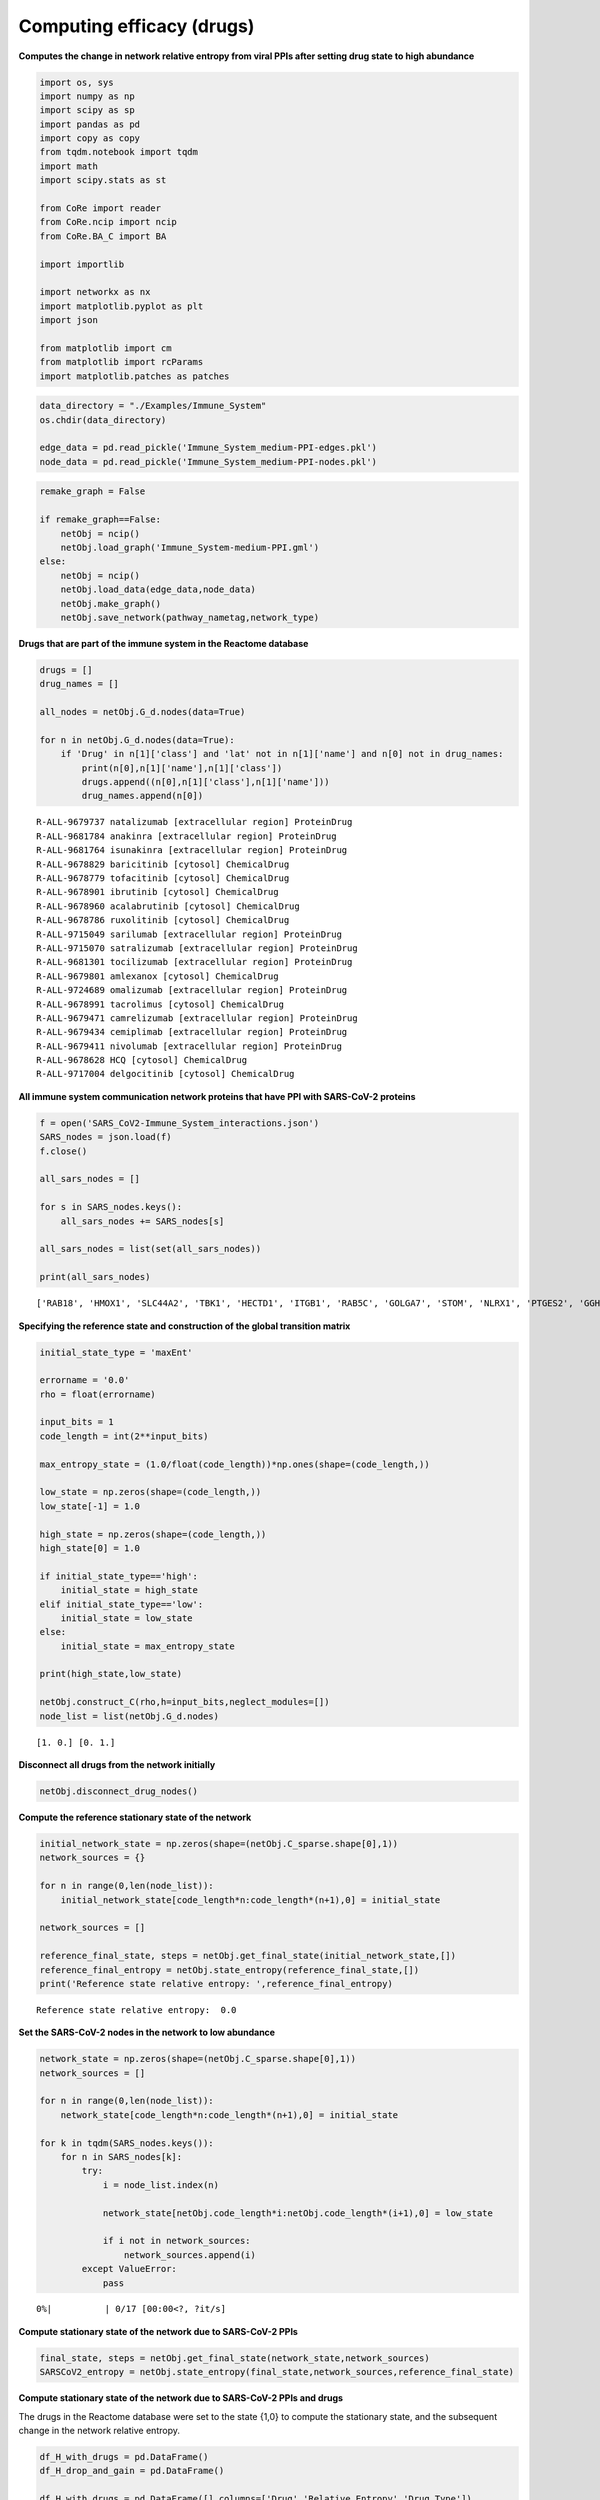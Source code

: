 Computing efficacy (drugs)
==========================

**Computes the change in network relative entropy from viral PPIs after
setting drug state to high abundance**

.. code:: ipython3

    import os, sys
    import numpy as np
    import scipy as sp
    import pandas as pd
    import copy as copy
    from tqdm.notebook import tqdm
    import math
    import scipy.stats as st

    from CoRe import reader
    from CoRe.ncip import ncip
    from CoRe.BA_C import BA

    import importlib

    import networkx as nx
    import matplotlib.pyplot as plt
    import json

    from matplotlib import cm
    from matplotlib import rcParams
    import matplotlib.patches as patches

.. code:: ipython3

    data_directory = "./Examples/Immune_System"
    os.chdir(data_directory)

    edge_data = pd.read_pickle('Immune_System_medium-PPI-edges.pkl')
    node_data = pd.read_pickle('Immune_System_medium-PPI-nodes.pkl')

.. code:: ipython3

    remake_graph = False

    if remake_graph==False:
        netObj = ncip()
        netObj.load_graph('Immune_System-medium-PPI.gml')
    else:
        netObj = ncip()
        netObj.load_data(edge_data,node_data)
        netObj.make_graph()
        netObj.save_network(pathway_nametag,network_type)

**Drugs that are part of the immune system in the Reactome database**

.. code:: ipython3

    drugs = []
    drug_names = []

    all_nodes = netObj.G_d.nodes(data=True)

    for n in netObj.G_d.nodes(data=True):
        if 'Drug' in n[1]['class'] and 'lat' not in n[1]['name'] and n[0] not in drug_names:
            print(n[0],n[1]['name'],n[1]['class'])
            drugs.append((n[0],n[1]['class'],n[1]['name']))
            drug_names.append(n[0])


.. parsed-literal::

    R-ALL-9679737 natalizumab [extracellular region] ProteinDrug
    R-ALL-9681784 anakinra [extracellular region] ProteinDrug
    R-ALL-9681764 isunakinra [extracellular region] ProteinDrug
    R-ALL-9678829 baricitinib [cytosol] ChemicalDrug
    R-ALL-9678779 tofacitinib [cytosol] ChemicalDrug
    R-ALL-9678901 ibrutinib [cytosol] ChemicalDrug
    R-ALL-9678960 acalabrutinib [cytosol] ChemicalDrug
    R-ALL-9678786 ruxolitinib [cytosol] ChemicalDrug
    R-ALL-9715049 sarilumab [extracellular region] ProteinDrug
    R-ALL-9715070 satralizumab [extracellular region] ProteinDrug
    R-ALL-9681301 tocilizumab [extracellular region] ProteinDrug
    R-ALL-9679801 amlexanox [cytosol] ChemicalDrug
    R-ALL-9724689 omalizumab [extracellular region] ProteinDrug
    R-ALL-9678991 tacrolimus [cytosol] ChemicalDrug
    R-ALL-9679471 camrelizumab [extracellular region] ProteinDrug
    R-ALL-9679434 cemiplimab [extracellular region] ProteinDrug
    R-ALL-9679411 nivolumab [extracellular region] ProteinDrug
    R-ALL-9678628 HCQ [cytosol] ChemicalDrug
    R-ALL-9717004 delgocitinib [cytosol] ChemicalDrug


**All immune system communication network proteins that have PPI with
SARS-CoV-2 proteins**

.. code:: ipython3

    f = open('SARS_CoV2-Immune_System_interactions.json')
    SARS_nodes = json.load(f)
    f.close()

    all_sars_nodes = []

    for s in SARS_nodes.keys():
        all_sars_nodes += SARS_nodes[s]

    all_sars_nodes = list(set(all_sars_nodes))

    print(all_sars_nodes)


.. parsed-literal::

    ['RAB18', 'HMOX1', 'SLC44A2', 'TBK1', 'HECTD1', 'ITGB1', 'RAB5C', 'GOLGA7', 'STOM', 'NLRX1', 'PTGES2', 'GGH', 'CYB5R3', 'ELOB', 'RAB7A', 'RHOA', 'IMPDH2', 'EIF4E2', 'PVR', 'CSNK2B', 'ANO6', 'ELOC', 'RAB10', 'SLC27A2', 'RALA', 'GLA', 'ECSIT', 'RIPK1', 'AP2A2', 'RNF41', 'NPC2', 'ERP44', 'NEU1', 'RAB14', 'IL17RA', 'TOMM70']


**Specifying the reference state and construction of the global
transition matrix**

.. code:: ipython3

    initial_state_type = 'maxEnt'

    errorname = '0.0'
    rho = float(errorname)

    input_bits = 1
    code_length = int(2**input_bits)

    max_entropy_state = (1.0/float(code_length))*np.ones(shape=(code_length,))

    low_state = np.zeros(shape=(code_length,))
    low_state[-1] = 1.0

    high_state = np.zeros(shape=(code_length,))
    high_state[0] = 1.0

    if initial_state_type=='high':
        initial_state = high_state
    elif initial_state_type=='low':
        initial_state = low_state
    else:
        initial_state = max_entropy_state

    print(high_state,low_state)

    netObj.construct_C(rho,h=input_bits,neglect_modules=[])
    node_list = list(netObj.G_d.nodes)


.. parsed-literal::

    [1. 0.] [0. 1.]


**Disconnect all drugs from the network initially**

.. code:: ipython3

    netObj.disconnect_drug_nodes()

**Compute the reference stationary state of the network**

.. code:: ipython3

    initial_network_state = np.zeros(shape=(netObj.C_sparse.shape[0],1))
    network_sources = {}

    for n in range(0,len(node_list)):
        initial_network_state[code_length*n:code_length*(n+1),0] = initial_state

    network_sources = []

    reference_final_state, steps = netObj.get_final_state(initial_network_state,[])
    reference_final_entropy = netObj.state_entropy(reference_final_state,[])
    print('Reference state relative entropy: ',reference_final_entropy)


.. parsed-literal::

    Reference state relative entropy:  0.0


**Set the SARS-CoV-2 nodes in the network to low abundance**

.. code:: ipython3

    network_state = np.zeros(shape=(netObj.C_sparse.shape[0],1))
    network_sources = []

    for n in range(0,len(node_list)):
        network_state[code_length*n:code_length*(n+1),0] = initial_state

    for k in tqdm(SARS_nodes.keys()):
        for n in SARS_nodes[k]:
            try:
                i = node_list.index(n)

                network_state[netObj.code_length*i:netObj.code_length*(i+1),0] = low_state

                if i not in network_sources:
                    network_sources.append(i)
            except ValueError:
                pass



.. parsed-literal::

      0%|          | 0/17 [00:00<?, ?it/s]


**Compute stationary state of the network due to SARS-CoV-2 PPIs**

.. code:: ipython3

    final_state, steps = netObj.get_final_state(network_state,network_sources)
    SARSCoV2_entropy = netObj.state_entropy(final_state,network_sources,reference_final_state)

**Compute stationary state of the network due to SARS-CoV-2 PPIs and
drugs**

The drugs in the Reactome database were set to the state {1,0} to
compute the stationary state, and the subsequent change in the network
relative entropy.

.. code:: ipython3

    df_H_with_drugs = pd.DataFrame()
    df_H_drop_and_gain = pd.DataFrame()

    df_H_with_drugs = pd.DataFrame([],columns=['Drug','Relative Entropy','Drug Type'])

    df_H_drop_and_gain = pd.DataFrame([],columns=['Drug','Drop', 'Gain','Drug Type'])

.. code:: ipython3

    for this_drug in tqdm(drugs):
        s = this_drug[0]
        additional_source_nodes = [s]

        netObj.load_graph('Immune_System-medium-PPI.gml')
        netObj.disconnect_drug_nodes(skip=s)

        netObj.construct_C(rho,h=input_bits)

        network_state = np.zeros(shape=(netObj.C_sparse.shape[0],1))
        network_sources = []

        for n in range(0,len(node_list)):
            network_state[code_length*n:code_length*(n+1),0] = initial_state

        for k in SARS_nodes.keys():
            for n in SARS_nodes[k]:
                try:
                    i = node_list.index(n)

                    network_state[netObj.code_length*i:netObj.code_length*(i+1),0] = low_state

                    network_sources.append(i)
                except ValueError:
                    pass

            for n in additional_source_nodes:
                try:
                    i = node_list.index(n)

                    network_state[netObj.code_length*i:netObj.code_length*(i+1),0] = high_state

                    network_sources.append(i)
                except ValueError:
                    pass

        this_state, steps = netObj.get_final_state(network_state,network_sources)
        H_with_drugs = netObj.state_entropy(this_state,network_sources,reference_final_state)
        H_drop, H_gain = netObj.entropy_drop_and_rise(this_state,final_state,reference_final_state,network_sources)

        drug_name = this_drug[2].split(' [')[0]

        df_temp = pd.DataFrame([[drug_name,H_with_drugs,this_drug[1]]],columns=['Drug','Relative Entropy','Drug Type'])
        df_H_with_drugs = pd.concat([df_H_with_drugs,df_temp],sort=False,ignore_index=True)

        df_temp = pd.DataFrame([[drug_name,H_drop,H_gain,this_drug[1]]],columns=['Drug', 'Drop', 'Gain','Drug Type'])
        df_H_drop_and_gain = pd.concat([df_H_drop_and_gain,df_temp],sort=False,ignore_index=True)



.. parsed-literal::

      0%|          | 0/19 [00:00<?, ?it/s]


.. code:: ipython3

    try:
        os.chdir('./counter_entropic_shift')
    except OSError:
        os.mkdir('./counter_entropic_shift')
        os.chdir('./counter_entropic_shift')

.. code:: ipython3

    df_H_with_drugs = df_H_with_drugs.sort_values(by=['Relative Entropy'],ignore_index=True)

    all_tick_names = df_H_with_drugs['Drug'].to_list()
    tick_names = [n.split(' [')[0] for n in all_tick_names]
    data_size = len(tick_names)
    x = np.linspace(1,data_size,data_size)

.. code:: ipython3

    df_temp = pd.DataFrame([['Ref',SARSCoV2_entropy,'None']],columns=['Protein','Relative Entropy','Drug Type'])
    df_H_with_drugs = pd.concat([df_temp,df_H_with_drugs],sort=False,ignore_index=True)

    df_H_with_drugs.to_csv('high_all_drug_shifts-'+initial_state_type+'.csv',index=False)

    df_H_drop_and_gain = df_H_drop_and_gain.sort_values(by=['Drop'],ascending=False,ignore_index=True)
    df_H_drop_and_gain.to_csv('split_all_drug_shifts-'+initial_state_type+'.csv',index=False)

**Setup colorbar scale**

.. code:: ipython3

    c_high = df_H_with_drugs['Relative Entropy'].to_numpy()[1:] - SARSCoV2_entropy
    r_min, r_max = np.min(c_high), np.max(c_high)
    max_r = max(abs(r_min),abs(r_max))
    v_min, v_max = -abs(r_min), abs(r_min)

**Plot drugs ranked by** :math:`\Delta H_{\mathrm{ref}}(X).`

.. code:: ipython3

    fig, ax = plt.subplots(figsize=(8,7))

    plt.scatter(df_H_with_drugs['Relative Entropy'].to_numpy()[1:],x,c=c_high,cmap=cm.seismic,vmin=v_min,vmax=v_max,marker='o',alpha=0.8,s=70)
    plt.plot(SARSCoV2_entropy*np.ones(shape=x.shape),x,color='black',markersize=0,linewidth=4,alpha=1.0)
    plt.ylim(0.7,data_size+0.3)

    ax.set_yticks(np.arange(1,data_size+1))
    ax.set_yticklabels(tick_names,fontsize=14,rotation=0)

    plt.xlabel(r'$H_{\mathrm{ref}}(X)$ (bits)',size=20,labelpad=15)
    plt.tick_params(axis='both',labelsize=20)

    ax.xaxis.tick_top()
    ax.xaxis.set_label_position('top')

    plt.xlim(0.99*np.min(df_H_with_drugs['Relative Entropy']),1.01*np.max(df_H_with_drugs['Relative Entropy']))

    plt.plot(-10,SARSCoV2_entropy,lw=0,ms=6,marker='o',label=r'Drug state: $\{1,0\}$',c='black')

    plt.legend(loc='lower right',frameon=True,fontsize=18,handlelength=1.0,handletextpad=0.25)

    cbar = plt.colorbar(fraction=0.05,pad=0.01)

    cbar.set_label(r'$\Delta H_{\mathrm{ref}}(X)$',fontsize=20,rotation=-90,labelpad=20)
    cbar.ax.tick_params(labelsize=18)

    plt.tight_layout()

    plt.show()



.. image:: output_28_0.png


**Plot drugs ranked by the drop component of** :math:`\Delta H_{\mathrm{ref}}(X).`

.. code:: ipython3

    fig, ax = plt.subplots(figsize=(7,7))

    plt.barh(x,df_H_drop_and_gain['Drop'],color='Blue',label='drop')
    plt.barh(x,df_H_drop_and_gain['Gain'],color='Red',label='gain')

    plt.xlabel(r'drop/gain in $\Delta H_{\mathrm{ref}}(X)$ (bits)',size=20,labelpad=15)

    plt.tick_params(axis='x',labelsize=20,rotation=0)
    plt.tick_params(axis='y',labelsize=20)

    plt.ylim(0.5,len(df_H_drop_and_gain['Drug'])+0.5)
    plt.tick_params(axis='x',labelsize=18)
    plt.legend(frameon=False,fontsize=16,handlelength=1.0,handletextpad=0.25)
    plt.text(-4.5,6,r'$\Delta H_{\mathrm{ref}}(X)=$',fontsize=19)
    plt.text(-4.5,4.75,r'drop + gain',fontsize=19)

    ax.xaxis.tick_top()
    ax.xaxis.set_label_position('top')

    ax.set_yticks(np.arange(1,data_size+1))
    ax.set_yticklabels(df_H_drop_and_gain['Drug'],fontsize=20,rotation=0)

    plt.tight_layout()

    plt.show()



.. image:: output_30_0.png
